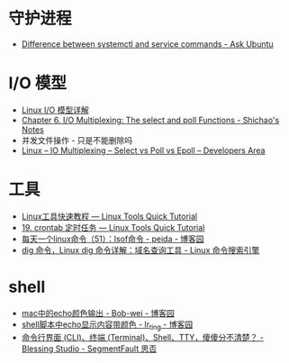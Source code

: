 * 守护进程
  + [[https://askubuntu.com/questions/903354/difference-between-systemctl-and-service-commands][Difference between systemctl and service commands - Ask Ubuntu]]

* I/O 模型
  + [[https://woshijpf.github.io/linux/2017/07/10/Linux-IO%E6%A8%A1%E5%9E%8B.html][Linux I/O 模型详解]]
  + [[https://notes.shichao.io/unp/ch6/][Chapter 6. I/O Multiplexing: The select and poll Functions - Shichao's Notes]]
  + 并发文件操作 - 只是不能删除吗
  + [[https://devarea.com/linux-io-multiplexing-select-vs-poll-vs-epoll/][Linux – IO Multiplexing – Select vs Poll vs Epoll – Developers Area]]

* 工具
  + [[https://linuxtools-rst.readthedocs.io/zh_CN/latest/index.html][Linux工具快速教程 — Linux Tools Quick Tutorial]]
  + [[https://linuxtools-rst.readthedocs.io/zh_CN/latest/tool/crontab.html][19. crontab 定时任务 — Linux Tools Quick Tutorial]]
  + [[https://www.cnblogs.com/peida/archive/2013/02/26/2932972.html][每天一个linux命令（51）：lsof命令 - peida - 博客园]]
  + [[https://wangchujiang.com/linux-command/c/dig.html][dig 命令，Linux dig 命令详解：域名查询工具 - Linux 命令搜索引擎]]

* shell
  + [[https://www.cnblogs.com/Bob-wei/p/5056685.html][mac中的echo颜色输出 - Bob-wei - 博客园]]
  + [[https://www.cnblogs.com/lr-ting/archive/2013/02/28/2936792.html][shell脚本中echo显示内容带颜色 - lr_ting - 博客园]]
  + [[https://segmentfault.com/a/1190000016129862][命令行界面 (CLI)、终端 (Terminal)、Shell、TTY，傻傻分不清楚？ - Blessing Studio - SegmentFault 思否]]


